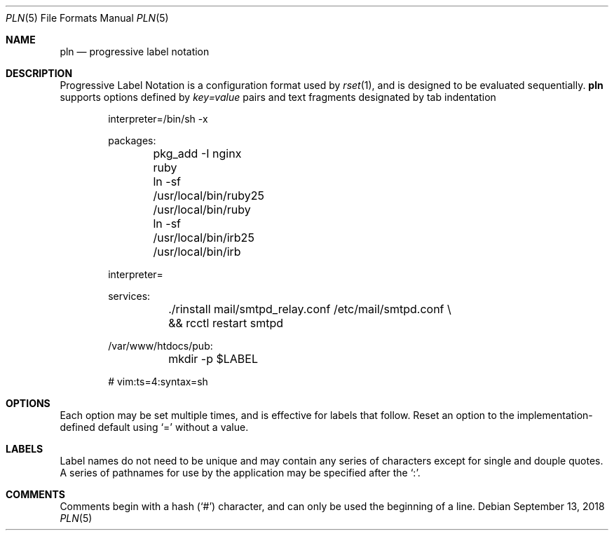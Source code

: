 .\"
.\" Copyright (c) 2018 Eric Radman <ericshane@eradman.com>
.\"
.\" Permission to use, copy, modify, and distribute this software for any
.\" purpose with or without fee is hereby granted, provided that the above
.\" copyright notice and this permission notice appear in all copies.
.\"
.\" THE SOFTWARE IS PROVIDED "AS IS" AND THE AUTHOR DISCLAIMS ALL WARRANTIES
.\" WITH REGARD TO THIS SOFTWARE INCLUDING ALL IMPLIED WARRANTIES OF
.\" MERCHANTABILITY AND FITNESS. IN NO EVENT SHALL THE AUTHOR BE LIABLE FOR
.\" ANY SPECIAL, DIRECT, INDIRECT, OR CONSEQUENTIAL DAMAGES OR ANY DAMAGES
.\" WHATSOEVER RESULTING FROM LOSS OF USE, DATA OR PROFITS, WHETHER IN AN
.\" ACTION OF CONTRACT, NEGLIGENCE OR OTHER TORTIOUS ACTION, ARISING OUT OF
.\" OR IN CONNECTION WITH THE USE OR PERFORMANCE OF THIS SOFTWARE.
.\"
.Dd September 13, 2018
.Dt PLN 5
.Os
.Sh NAME
.Nm pln
.Nd progressive label notation
.Sh DESCRIPTION
Progressive Label Notation
is a configuration format used by
.Xr rset 1 ,
and is designed to be evaluated sequentially.
.Nm
supports options defined by
.Em key=value
pairs and text fragments designated by tab indentation
.Bd -literal -offset indent
interpreter=/bin/sh -x

packages:
	pkg_add -I nginx ruby
	ln -sf /usr/local/bin/ruby25 /usr/local/bin/ruby
	ln -sf /usr/local/bin/irb25 /usr/local/bin/irb

interpreter=

services:
	./rinstall mail/smtpd_relay.conf /etc/mail/smtpd.conf \\
	    && rcctl restart smtpd

/var/www/htdocs/pub:
	mkdir -p $LABEL

# vim:ts=4:syntax=sh
.Ed
.Sh OPTIONS
Each option may be set multiple times, and is effective for labels that follow.
Reset an option to the implementation-defined default using
.Ql \&=
without a value.
.Sh LABELS
Label names do not need to be unique and may contain any series of
characters except for single and douple quotes.
A series of pathnames for use by the application may be specified after the
.Ql \&: .
.Sh COMMENTS
Comments begin with a hash
.Pq Ql \&#
character, and can only be used the beginning of a line.
